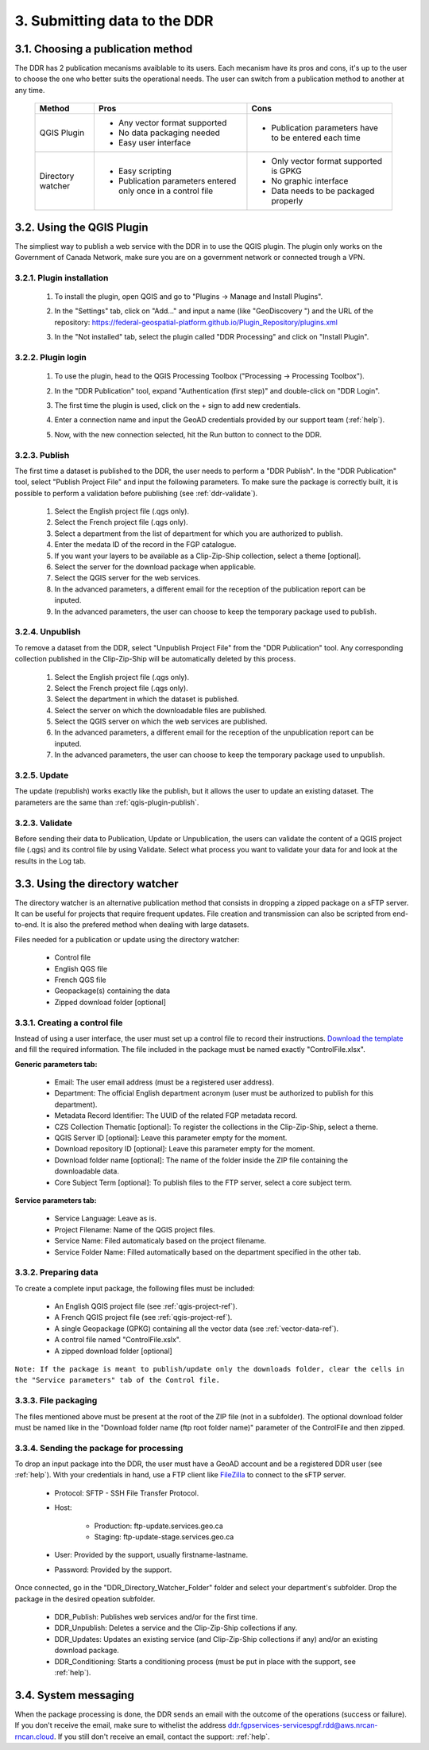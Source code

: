 .. _submit-ref:

3. Submitting data to the DDR
=============================

.. _publication-method-ref:

3.1. Choosing a publication method
----------------------------------

The DDR has 2 publication mecanisms avaiblable to its users. Each mecanism have its pros and cons, it's up to the user to choose the one who better suits the operational needs. The user can switch from a publication method to another at any time.

	+-------------------+------------------------------------------------------------------+------------------------------------------------------+
	| Method            | Pros                                                             | Cons                                                 |
	+===================+==================================================================+======================================================+
	| QGIS Plugin       | * Any vector format supported                                    | * Publication parameters have to be entered each time|
	|                   |                                                                  |                                                      |
	|                   | * No data packaging needed                                       |                                                      |
	|                   |                                                                  |                                                      |
	|                   | * Easy user interface                                            |                                                      |
	|                   |                                                                  |                                                      | 
	+-------------------+------------------------------------------------------------------+------------------------------------------------------+
	| Directory watcher | * Easy scripting                                                 | * Only vector format supported is GPKG               |
	|                   |                                                                  |                                                      |
	|                   | * Publication parameters entered only once in a control file     | * No graphic interface                               |
	|                   |                                                                  |                                                      |
	|                   |                                                                  | * Data needs to be packaged properly                 |
	|                   |                                                                  |                                                      |
	+-------------------+------------------------------------------------------------------+------------------------------------------------------+


.. _qgis-plugin-ref:

3.2. Using the QGIS Plugin
--------------------------

The simpliest way to publish a web service with the DDR in to use the QGIS plugin. The plugin only works on the Government of Canada Network, make sure you are on a government network or connected trough a VPN.

3.2.1. Plugin installation
~~~~~~~~~~~~~~~~~~~~~~~~~~
	
	1. To install the plugin, open QGIS and go to "Plugins -> Manage and Install Plugins".
	
	.. image:: media/qgis_plugins.png
	
	2. In the "Settings" tab, click on "Add..." and input a name (like "GeoDiscovery ") and the URL of the repository: https://federal-geospatial-platform.github.io/Plugin_Repository/plugins.xml
	
	.. image:: media/qgis_add_repo.png

	3. In the "Not installed" tab, select the plugin called "DDR Processing" and click on "Install Plugin". 
	
	.. image:: media/qgis_install.png
	
3.2.2. Plugin login
~~~~~~~~~~~~~~~~~~~

	1. To use the plugin, head to the QGIS Processing Toolbox ("Processing -> Processing Toolbox").
	
	.. image:: media/qgis_toolbox.png

	2. In the "DDR Publication" tool, expand "Authentication (first step)" and double-click on "DDR Login".

	.. image:: media/ddr_login.png
	
	3. The first time the plugin is used, click on the + sign to add new credentials.

	.. image:: media/add_creds.png
	
	4. Enter a connection name and input the GeoAD credentials provided by our support team (:ref:`help`).

	.. image:: media/authentication.png
	
	5. Now, with the new connection selected, hit the Run button to connect to the DDR.

.. _qgis-plugin-publish:

3.2.3. Publish
~~~~~~~~~~~~~~

The first time a dataset is published to the DDR, the user needs to perform a "DDR Publish". In the "DDR Publication" tool, select "Publish Project File" and input the following parameters. To make sure the package is correctly built, it is possible to perform a validation before publishing (see :ref:`ddr-validate`).

	1. Select the English project file (.qgs only).
	
	2. Select the French project file (.qgs only).
	
	3. Select a department from the list of department for which you are authorized to publish.
	
	4. Enter the medata ID of the record in the FGP catalogue.
	
	5. If you want your layers to be available as a Clip-Zip-Ship collection, select a theme [optional].
	
	6. Select the server for the download package when applicable.
	
	7. Select the QGIS server for the web services.
	
	8. In the advanced parameters, a different email for the reception of the publication report can be inputed.
	
	9. In the advanced parameters, the user can choose to keep the temporary package used to publish.

	.. image:: media/publish.png
	
3.2.4. Unpublish
~~~~~~~~~~~~~~~~

To remove a dataset from the DDR, select "Unpublish Project File" from the "DDR Publication" tool. Any corresponding collection published in the Clip-Zip-Ship will be automatically deleted by this process.

	1. Select the English project file (.qgs only).
	
	2. Select the French project file (.qgs only).
	
	3. Select the department in which the dataset is published.
	
	4. Select the server on which the downloadable files are published.
	
	5. Select the QGIS server on which the web services are published.
	
	6. In the advanced parameters, a different email for the reception of the unpublication report can be inputed.
	
	7. In the advanced parameters, the user can choose to keep the temporary package used to unpublish.

	.. image:: media/unpublish.png
	
3.2.5. Update
~~~~~~~~~~~~~

The update (republish) works exactly like the publish, but it allows the user to update an existing dataset. The parameters are the same than :ref:`qgis-plugin-publish`.

.. _ddr-validate:

3.2.3. Validate
~~~~~~~~~~~~~~~

Before sending their data to Publication, Update or Unpublication, the users can validate the content of a QGIS project file (.qgs) and its control file by using Validate. Select what process you want to validate your data for and look at the results in the Log tab.

	.. image:: media/validate.png

.. _directory-watcher-ref:

3.3. Using the directory watcher
--------------------------------

The directory watcher is an alternative publication method that consists in dropping a zipped package on a sFTP server. It can be useful for projects that require frequent updates. File creation and transmission can also be scripted from end-to-end. It is also the prefered method when dealing with large datasets.

Files needed for a publication or update using the directory watcher:

	* Control file
	* English QGS file
	* French QGS file
	* Geopackage(s) containing the data
	* Zipped download folder [optional]

3.3.1. Creating a control file
~~~~~~~~~~~~~~~~~~~~~~~~~~~~~~

Instead of using a user interface, the user must set up a control file to record their instructions. `Download the template`_ and fill the required information. The file included in the package must be named exactly "ControlFile.xlsx".

**Generic parameters tab:**

	* Email: The user email address (must be a registered user address).
	* Department: The official English department acronym (user must be authorized to publish for this department).
	* Metadata Record Identifier: The UUID of the related FGP metadata record.
	* CZS Collection Thematic [optional]: To register the collections in the Clip-Zip-Ship, select a theme.
	* QGIS Server ID [optional]: Leave this parameter empty for the moment.
	* Download repository ID [optional]: Leave this parameter empty for the moment.
	* Download folder name [optional]: The name of the folder inside the ZIP file containing the downloadable data.
	* Core Subject Term [optional]: To publish files to the FTP server, select a core subject term.
	
	.. image:: media/generic_parameters.png
	

**Service parameters tab:**

	* Service Language: Leave as is.
	* Project Filename: Name of the QGIS project files.
	* Service Name: Filed automaticaly based on the project filename.
	* Service Folder Name: Filled automatically based on the department specified in the other tab.

	.. image:: media/service_parameters.png
	
.. _Download the template: https://ftp.maps.canada.ca/pub/ddr_rdd/CDTK/templates_gabarits/ControlFile.xlsx

3.3.2. Preparing data
~~~~~~~~~~~~~~~~~~~~~

To create a complete input package, the following files must be included:

	* An English QGIS project file (see :ref:`qgis-project-ref`).
	* A French QGIS project file  (see :ref:`qgis-project-ref`).
	* A single Geopackage (GPKG) containing all the vector data (see :ref:`vector-data-ref`).
	* A control file named "ControlFile.xslx".
	* A zipped download folder [optional]
	
``Note: If the package is meant to publish/update only the downloads folder, clear the cells in the "Service parameters" tab of the Control file.``


3.3.3. File packaging
~~~~~~~~~~~~~~~~~~~~~

The files mentioned above must be present at the root of the ZIP file (not in a subfolder). The optional download folder must be named like in the "Download folder name (ftp root folder name)" parameter of the ControlFile and then zipped.

	.. image:: media/packaging.png

3.3.4. Sending the package for processing
~~~~~~~~~~~~~~~~~~~~~~~~~~~~~~~~~~~~~~~~~

To drop an input package into the DDR, the user must have a GeoAD account and be a registered DDR user (see :ref:`help`). With your credentials in hand, use a FTP client like `FileZilla`_ to connect to the sFTP server.

	* Protocol: SFTP - SSH File Transfer Protocol.
	* Host:
	
		* Production: ftp-update.services.geo.ca
		* Staging: ftp-update-stage.services.geo.ca
		
	* User: Provided by the support, usually firstname-lastname.
	* Password: Provided by the support.
	

	.. image:: media/filezilla.png
	
Once connected, go in the "DDR_Directory_Watcher_Folder" folder and select your department's subfolder. Drop the package in the desired opeation subfolder.

	* DDR_Publish: Publishes web services and/or  for the first time.
	* DDR_Unpublish: Deletes a service and the Clip-Zip-Ship collections if any.
	* DDR_Updates: Updates an existing service (and Clip-Zip-Ship collections if any) and/or an existing download package.
	* DDR_Conditioning: Starts a conditioning process (must be put in place with the support, see :ref:`help`).

	.. image:: media/dw.png

	.. _FileZilla: https://filezilla-project.org/download.php

3.4. System messaging
---------------------

When the package processing is done, the DDR sends an email with the outcome of the operations (success or failure). If you don't receive the email, make sure to withelist the address ddr.fgpservices-servicespgf.rdd@aws.nrcan-rncan.cloud. If you still don't receive an email, contact the support: :ref:`help`.